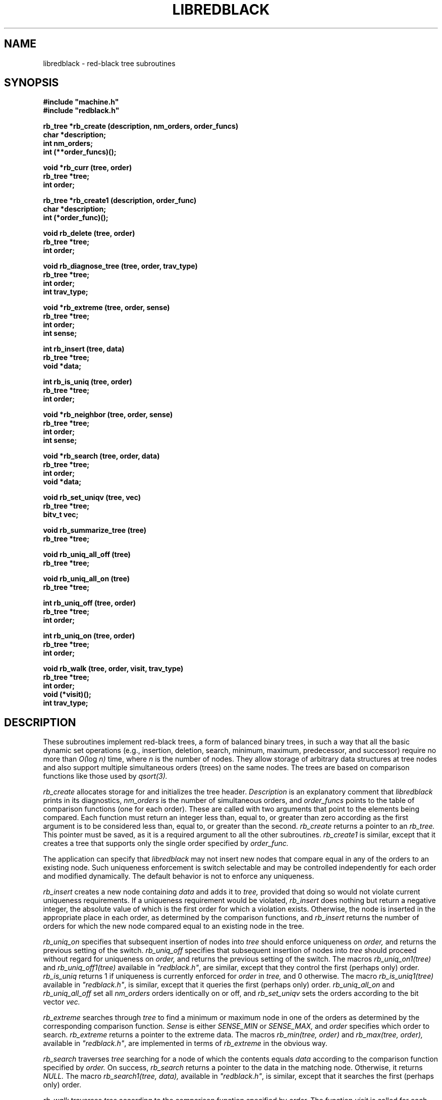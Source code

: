 .\" Set the interparagraph spacing to 1 (default is 0.4)
.PD 1v
.\"
.\" The man page begins...
.\"
.TH LIBREDBLACK 3 BRL/CAD
.\"
.SH NAME
libredblack \- red-black tree subroutines
.\"
.SH SYNOPSIS
\fB#include "machine.h"
.br
\fB#include "redblack.h"
.\"
.PP
.B rb_tree *rb_create (description, nm_orders, order_funcs)
.br
.B char *description;
.br
.B int nm_orders;
.br
.B int (**order_funcs)();
.\"
.PP
.B void *rb_curr (tree, order)
.br
.B rb_tree *tree;
.br
.B int order;
.\"
.PP
.B rb_tree *rb_create1 (description, order_func)
.br
.B char *description;
.br
.B int (*order_func)();
.\"
.PP
.B void rb_delete (tree, order)
.br
.B rb_tree *tree;
.br
.B int order;
.\"
.PP
.B void rb_diagnose_tree (tree, order, trav_type)
.br
.B rb_tree *tree;
.br
.B int order;
.br
.B int trav_type;
.\"
.PP
.B void *rb_extreme (tree, order, sense)
.br
.B rb_tree *tree;
.br
.B int order;
.br
.B int sense;
.\"
.PP
.B int rb_insert (tree, data)
.br
.B rb_tree *tree;
.br
.B void *data;
.\"
.PP
.B int rb_is_uniq (tree, order)
.br
.B rb_tree *tree;
.br
.B int order;
.\"
.PP
.B void *rb_neighbor (tree, order, sense)
.br
.B rb_tree *tree;
.br
.B int order;
.br
.B int sense;
.\"
.PP
.B void *rb_search (tree, order, data)
.br
.B rb_tree *tree;
.br
.B int order;
.br
.B void *data;
.\"
.PP
.B void rb_set_uniqv (tree, vec)
.br
.B rb_tree *tree;
.br
.B bitv_t vec;
.\"
.PP
.B void rb_summarize_tree (tree)
.br
.B rb_tree *tree;
.\"
.PP
.B void rb_uniq_all_off (tree)
.br
.B rb_tree *tree;
.\"
.PP
.B void rb_uniq_all_on (tree)
.br
.B rb_tree *tree;
.\"
.PP
.B int rb_uniq_off (tree, order)
.br
.B rb_tree *tree;
.br
.B int order;
.\"
.PP
.B int rb_uniq_on (tree, order)
.br
.B rb_tree *tree;
.br
.B int order;
.\"
.PP
.B void rb_walk (tree, order, visit, trav_type)
.br
.B rb_tree *tree;
.br
.B int order;
.br
.B void (*visit)();
.br
.B int trav_type;
.\"
.\"
.SH DESCRIPTION
These subroutines implement red-black trees,
a form of balanced binary trees,
in such a way that all the basic dynamic set operations
(e.g., insertion, deletion, search, minimum, maximum,
predecessor, and successor)
require no more than
.IR "O(" "log " "n)"
time,
where
.I n
is the number of nodes.
They allow storage of arbitrary data structures
at tree nodes
and also support multiple simultaneous orders (trees)
on the same nodes.
The trees are based on comparison functions
like those used by
.I qsort(3).
.PP
.I rb_create
allocates storage for
and initializes
the tree header.
.I Description
is an explanatory comment that
.I libredblack
prints in its diagnostics,
.I nm_orders
is the number of simultaneous orders,
and
.I order_funcs
points to the table of comparison functions
(one for each order).
These are called with two arguments
that point to the elements being compared.
Each function must return an integer
less than, equal to, or greater than zero
according as the first argument is to be considered
less than, equal to, or greater than the second.
.I rb_create
returns a pointer to
an
.I rb_tree.
This pointer must be saved,
as it is a required argument to all the other subroutines.
.I rb_create1
is similar,
except that it creates a tree that supports only the single order
specified by
.I order_func.
.PP
The application can specify that
.I libredblack
may not insert new nodes that compare equal in any of the orders
to an existing node.
Such uniqueness enforcement is switch selectable
and may be controlled independently for each order
and modified dynamically.
The default behavior is not to enforce any uniqueness.
.PP
.I rb_insert
creates a new node containing
.I data
and adds it to
.I tree,
provided that doing so would not violate current uniqueness requirements.
If a uniqueness requirement would be violated,
.I rb_insert
does nothing but return a negative integer,
the absolute value of which is the first order for which a violation exists.
Otherwise,
the node is inserted in the appropriate place
in each order,
as determined by the comparison functions,
and
.I rb_insert
returns the number of orders
for which the new node compared equal to an existing node in the tree.
.PP
.I rb_uniq_on
specifies that subsequent insertion of nodes into
.I tree
should enforce uniqueness on
.I order,
and returns the previous setting of the switch.
.I rb_uniq_off
specifies that subsequent insertion of nodes into
.I tree
should proceed without regard for uniqueness on
.I order,
and returns the previous setting of the switch.
The macros
.I rb_uniq_on1(tree)
and
.I rb_uniq_off1(tree)
available in
\fI"redblack.h"\fR,
are similar,
except that they control the first (perhaps only) order.
.I rb_is_uniq
returns 1 if uniqueness is currently enforced
for
.I order
in
.I tree,
and 0 otherwise.
The macro
.I rb_is_uniq1(tree)
available in
\fI"redblack.h"\fR,
is similar,
except that it queries the first (perhaps only) order.
.I rb_uniq_all_on
and
.I rb_uniq_all_off
set all
.I nm_orders
orders identically on or off,
and
.I rb_set_uniqv
sets the orders according to the bit vector
.I vec.
.PP
.I rb_extreme
searches through
.I tree
to find a minimum or maximum node in one of the orders
as determined by the corresponding comparison function.
.I Sense
is either
.I SENSE_MIN
or
.I SENSE_MAX,
and
.I order
specifies which order to search.
.I rb_extreme
returns a pointer to the extreme data.
The macros
.I rb_min(tree, order)
and
.I rb_max(tree, order),
available in
\fI"redblack.h"\fR,
are implemented in terms of
.I rb_extreme
in the obvious way.
.PP
.I rb_search
traverses
.I tree
searching for a node of which the contents equals
.I data
according to the comparison function
specified by
.I order.
On success,
.I rb_search
returns a pointer to the data in the
matching node.
Otherwise, it returns
.I NULL.
The macro
.I rb_search1(tree, data),
available in
\fI"redblack.h"\fR,
is similar,
except that it searches the first (perhaps only) order.
.PP
.I rb_walk
traverses
.I tree
according to the comparison function specified by
.I order.
The function
.I visit
is called for each node in turn,
being passed two arguments:
a pointer to the data at that node
and the depth of the node in the tree for the specified order.
The type of tree traversal to perform,
specified by
.I trav_type,
may be any one of
.I PREORDER, INORDER,
and
.I POSTORDER.
The macro
.I rb_walk1(tree, visit, trav_type),
available in
\fI"redblack.h"\fR,
is similar,
except that it walks the first (perhaps only) order.
.PP
.I rb_diagnose_tree
traverses
.I tree
according to the comparison function specified by
.I order,
printing information about the various structures.
The application may optionally store in the
.I rbt_print
member of the
.I rb_tree
structure
the address of an application-specific print routine.
If this pointer is nonzero,
.I rb_diagnose_tree
dereferences it to print information for the data at each node.
The type of tree traversal to perform,
specified by
.I trav_type,
may be any one of
.I PREORDER, INORDER,
and
.I POSTORDER.
.PP
The
.I rb_tree
structure contains a pointer to
the node most recently accessed
(e.g., inserted or discovered in a search).
The following commands make use of
this current node:
.PP
.I rb_curr
returns a pointer to the data in the current node in 
.I order.
The macro
.I rb_curr1(tree),
available in
\fI"redblack.h"\fR,
is similar,
except that it returns a pointer to the data in the current node
in the first (perhaps only) order.
.PP
.I rb_delete
removes a block of application data from
.I tree.
Because the algorithms sometimes cause a single block of data
to be stored in different nodes for the different orders,
the application specifies
.I order,
which indicates the block of data
(in the current node) to be removed.
.I rb_delete
removes this block of data from every order.
The macro
.I rb_delete1(tree),
available in
\fI"redblack.h"\fR,
is similar,
except that it removes the block of data in the first (perhaps only) order.
.PP
.I rb_neighbor
finds the node adjacent (in \fIorder\fR) to
the current node.
.I sense,
which may be one of
.I SENSE_MIN
and
.I SENSE_MAX,
specifies either predecessor or successor, respectively.
The macros
.I rb_pred(tree, order)
and
.I rb_succ(tree, order),
available in
\fI"redblack.h"\fR,
are implemented in terms of
.I rb_neighbor
in the obvious way.
.\"
.SH SEE ALSO
qsort(3)
.\"
.SH AUTHOR
Paul Tanenbaum
